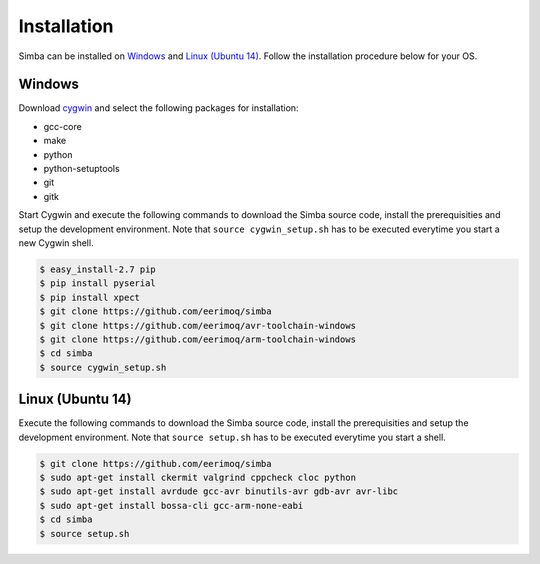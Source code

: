 Installation
============

Simba can be installed on `Windows`_ and `Linux (Ubuntu 14)`_. Follow
the installation procedure below for your OS.

Windows
-------

Download `cygwin`_ and select the following packages for installation:

* gcc-core
* make
* python
* python-setuptools
* git
* gitk

Start Cygwin and execute the following commands to download the Simba
source code, install the prerequisities and setup the development
environment. Note that ``source cygwin_setup.sh`` has to be executed
everytime you start a new Cygwin shell.

.. code-block:: c

   $ easy_install-2.7 pip
   $ pip install pyserial
   $ pip install xpect
   $ git clone https://github.com/eerimoq/simba
   $ git clone https://github.com/eerimoq/avr-toolchain-windows
   $ git clone https://github.com/eerimoq/arm-toolchain-windows
   $ cd simba
   $ source cygwin_setup.sh

Linux (Ubuntu 14)
--------------

Execute the following commands to download the Simba source code,
install the prerequisities and setup the development environment. Note
that ``source setup.sh`` has to be executed everytime you start a
shell.

.. code-block:: c

   $ git clone https://github.com/eerimoq/simba
   $ sudo apt-get install ckermit valgrind cppcheck cloc python
   $ sudo apt-get install avrdude gcc-avr binutils-avr gdb-avr avr-libc
   $ sudo apt-get install bossa-cli gcc-arm-none-eabi
   $ cd simba
   $ source setup.sh

.. _cygwin: http://cygwin.com

